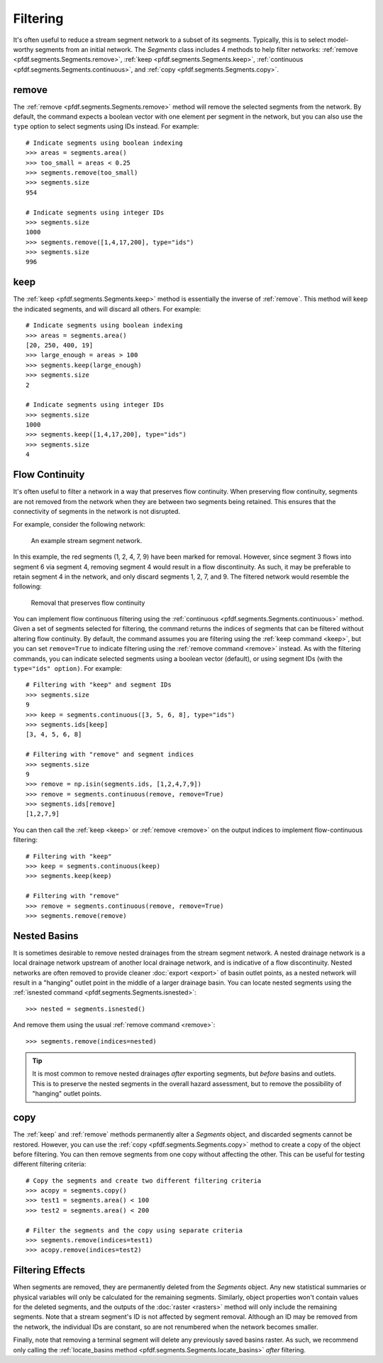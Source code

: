 Filtering
=========
It's often useful to reduce a stream segment network to a subset of its segments. Typically, this is to select model-worthy segments from an initial network. The *Segments* class includes 4 methods to help filter networks: :ref:`remove <pfdf.segments.Segments.remove>`, :ref:`keep <pfdf.segments.Segments.keep>`, :ref:`continuous <pfdf.segments.Segments.continuous>`, and :ref:`copy <pfdf.segments.Segments.copy>`.


.. _remove:

remove
------
The :ref:`remove <pfdf.segments.Segments.remove>` method will remove the selected segments from the network. By default, the command expects a boolean vector with one element per segment in the network, but you can also use the ``type`` option to select segments using IDs instead. For example::

    # Indicate segments using boolean indexing
    >>> areas = segments.area()
    >>> too_small = areas < 0.25
    >>> segments.remove(too_small)
    >>> segments.size
    954
    
    # Indicate segments using integer IDs
    >>> segments.size
    1000
    >>> segments.remove([1,4,17,200], type="ids")
    >>> segments.size
    996




.. _keep:

keep
----
The :ref:`keep <pfdf.segments.Segments.keep>` method is essentially the inverse of :ref:`remove`. This method will keep the indicated segments, and will discard all others. For example::

    # Indicate segments using boolean indexing
    >>> areas = segments.area()
    [20, 250, 400, 19]
    >>> large_enough = areas > 100
    >>> segments.keep(large_enough)
    >>> segments.size
    2

    # Indicate segments using integer IDs
    >>> segments.size
    1000
    >>> segments.keep([1,4,17,200], type="ids")
    >>> segments.size
    4



.. _flow-continuity:

Flow Continuity
---------------

It's often useful to filter a network in a way that preserves flow continuity. When preserving flow continuity, segments are not removed from the network when they are between two segments being retained. This ensures that the connectivity of segments in the network is not disrupted.

For example, consider the following network:

.. figure:: /images/guide/initial-network.svg
  :alt: A stream segment network shows several segments marked for removal: segments 1 and 2 are at the top of the network, segment 4 is in the middle of the network, and segments 7 and 9 are at the bottom of the network.

  An example stream segment network.

In this example, the red segments (1, 2, 4, 7, 9) have been marked for removal. However, since segment 3 flows into segment 6 via segment 4, removing segment 4 would result in a flow discontinuity. As such, it may be preferable to retain segment 4 in the network, and only discard segments 1, 2, 7, and 9. The filtered network would resemble the following:

.. figure:: /images/guide/remove-flow.svg
  :alt: The segments at the top of the network (1 and 2) were removed, as were the segments at the bottom (7 and 9). However, segment 4 (in the middle of the network) was not removed.

  Removal that preserves flow continuity

You can implement flow continuous filtering using the :ref:`continuous <pfdf.segments.Segments.continuous>` method. Given a set of segments selected for filtering, the command returns the indices of segments that can be filtered without altering flow continuity. By default, the command assumes you are filtering using the :ref:`keep command <keep>`, but you can set ``remove=True`` to indicate filtering using the :ref:`remove command <remove>` instead. As with the filtering commands, you can indicate selected segments using a boolean vector (default), or using segment IDs (with the ``type="ids" option)``. For example::

    # Filtering with "keep" and segment IDs
    >>> segments.size
    9
    >>> keep = segments.continuous([3, 5, 6, 8], type="ids")
    >>> segments.ids[keep]
    [3, 4, 5, 6, 8]

    # Filtering with "remove" and segment indices
    >>> segments.size
    9
    >>> remove = np.isin(segments.ids, [1,2,4,7,9])
    >>> remove = segments.continuous(remove, remove=True)
    >>> segments.ids[remove]
    [1,2,7,9]

You can then call the :ref:`keep <keep>` or :ref:`remove <remove>` on the output indices to implement flow-continuous filtering::

    # Filtering with "keep"
    >>> keep = segments.continuous(keep)
    >>> segments.keep(keep)

    # Filtering with "remove"
    >>> remove = segments.continuous(remove, remove=True)
    >>> segments.remove(remove)




.. _nested:

Nested Basins
-------------

It is sometimes desirable to remove nested drainages from the stream segment network. A nested drainage network is a local drainage network upstream of another local drainage network, and is indicative of a flow discontinuity. Nested networks are often removed to provide cleaner :doc:`export <export>` of basin outlet points, as a nested network will result in a "hanging" outlet point in the middle of a larger drainage basin. You can locate nested segments using the :ref:`isnested command <pfdf.segments.Segments.isnested>`::

    >>> nested = segments.isnested()

And remove them using the usual :ref:`remove command <remove>`::

    >>> segments.remove(indices=nested)

.. tip::

    It is most common to remove nested drainages *after* exporting segments, but *before* basins and outlets. This is to preserve the nested segments in the overall hazard assessment, but to remove the possibility of "hanging" outlet points.


.. _copy:

copy
----

The :ref:`keep` and :ref:`remove` methods permanently alter a *Segments* object, and discarded segments cannot be restored. However, you can use the :ref:`copy <pfdf.segments.Segments.copy>` method to create a copy of the object before filtering. You can then remove segments from one copy without affecting the other. This can be useful for testing different filtering criteria::

  # Copy the segments and create two different filtering criteria
  >>> acopy = segments.copy()
  >>> test1 = segments.area() < 100
  >>> test2 = segments.area() < 200

  # Filter the segments and the copy using separate criteria
  >>> segments.remove(indices=test1)
  >>> acopy.remove(indices=test2)


Filtering Effects
-----------------

When segments are removed, they are permanently deleted from the *Segments* object. Any new statistical summaries or physical variables will only be calculated for the remaining segments. Similarly, object properties won't contain values for the deleted segments, and the outputs of the :doc:`raster <rasters>` method will only include the remaining segments. Note that a stream segment's ID is not affected by segment removal. Although an ID may be removed from the network, the individual IDs are constant, so are not renumbered when the network becomes smaller.

Finally, note that removing a terminal segment will delete any previously saved basins raster. As such, we recommend only calling the :ref:`locate_basins method <pfdf.segments.Segments.locate_basins>` *after* filtering.